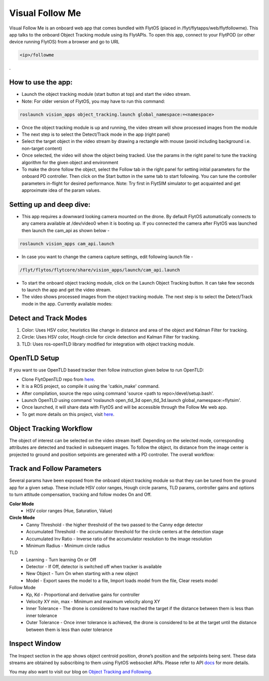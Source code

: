 .. _ready_visual_follow_me:

Visual Follow Me
================


Visual Follow Me is an onboard web app that comes bundled with FlytOS (placed in /flyt/flytapps/web/flytfollowme). This app talks to the onboard Object Tracking module using its FlytAPIs. To open this app, connect to your FlytPOD (or other device running FlytOS) from a browser and go to URL 


.. code-block:: c

		<ip>/followme

.
 .. image:: /_static/Images/visual_follow_me.png
     :align: center 


How to use the app:
-------------------

* Launch the object tracking module (start button at top) and start the video stream. 
* Note: For older version of FlytOS, you may have to run this command:
.. code-block:: c

		roslaunch vision_apps object_tracking.launch global_namespace:=<namespace>

* Once the object tracking module is up and running, the video stream will show processed images from the module
* The next step is to select the Detect/Track mode in the app (right panel)
* Select the target object in the video stream by drawing a rectangle with mouse (avoid including background i.e. non-target content)
* Once selected, the video will show the object being tracked. Use the params in the right panel to tune the tracking algorithm for the given object and environment
* To make the drone follow the object, select the Follow tab in the right panel for setting initial parameters for the onboard PD controller. Then click on the Start button in the same tab to start following. You can tune the controller parameters in-flight for desired performance. Note: Try first in FlytSIM simulator to get acquainted and get approximate idea of the param values.


Setting up and deep dive:
-------------------------

* This app requires a downward looking camera mounted on the drone. By default FlytOS automatically connects to any camera available at /dev/video0 when it is booting up. If you connected the camera after FlytOS was launched then launch the cam_api as shown below -
.. code-block:: c

		roslaunch vision_apps cam_api.launch


* In case you want to change the camera capture settings, edit following launch file -

.. code-block:: c

		/flyt/flytos/flytcore/share/vision_apps/launch/cam_api.launch

* To start the onboard object tracking module, click on the Launch Object Tracking button. It can take few seconds to launch the app and get the video stream.

* The video shows processed images from the object tracking module. The next step is to select the Detect/Track mode in the app. Currently available modes:

Detect and Track Modes
----------------------
1. Color: Uses HSV color, heuristics like change in distance and area of the object and Kalman Filter for tracking.
2. Circle: Uses HSV color, Hough circle for circle detection and Kalman Filter for tracking.
3. TLD: Uses ros-openTLD library modified for integration with object tracking module.

OpenTLD Setup
-------------
If you want to use OpenTLD based tracker then follow instruction given below to run OpenTLD:

* Clone FlytOpenTLD repo from `here <https://github.com/flytbase/flyt_open_tld_3d.git>`_.
* It is a ROS project, so compile it using the 'catkin_make' command.
* After compilation, source the repo using command 'source <path to repo>/devel/setup.bash'.
* Launch OpenTLD using command 'roslaunch open_tld_3d open_tld_3d.launch global_namespace:=flytsim'.
* Once launched, it will share data with FlytOS and will be accessible through the Follow Me web app.
* To get more details on this project, visit `here <https://github.com/flytbase/flyt_open_tld_3d/tree/master/src>`_.

Object Tracking Workflow
------------------------
The object of interest can be selected on the video stream itself. Depending on the selected mode, corresponding attributes are detected and tracked in subsequent images. To follow the object, its distance from the image center is projected to ground and position setpoints are generated with a PD controller. The overall workflow:


 .. image:: /_static/Images/ObjTrackingBlog.png
     :align: center 


Track and Follow Parameters
---------------------------
Several params have been exposed from the onboard object tracking module so that they can be tuned from the ground app for a given setup. These include HSV color ranges, Hough circle params, TLD params, controller gains and options to turn attitude compensation, tracking and follow modes On and Off. 


**Color Mode**
	* HSV color ranges (Hue, Saturation, Value)
**Circle Mode**
	* Canny Threshold - the higher threshold of the two passed to the Canny edge detector
	* Accumulated Threshold - the accumulator threshold for the circle centers at the detection stage
	* Accumulated Inv Ratio - Inverse ratio of the accumulator resolution to the image resolution
	* Minimum Radius - Minimum circle radius

TLD
	* Learning - Turn learning On or Off
	* Detector - If Off, detector is switched off when tracker is available
	* New Object - Turn On when starting with a new object 
	* Model - Export saves the model to a file, Import loads model from the file, Clear resets model

Follow Mode
	* Kp, Kd - Proportional and derivative gains for controller
	* Velocity XY min, max - Minimum and maximum velocity along XY 
	* Inner Tolerance - The drone is considered to have reached the target if the distance between them is less than inner tolerance
	* Outer Tolerance - Once inner tolerance is achieved, the drone is considered to be at the target until the distance between them is less than outer tolerance

Inspect Window
--------------
The Inspect section in the app shows object centroid position, drone’s position and the setpoints being sent. These data streams are obtained by subscribing to them using FlytOS websocket APIs. Please refer to API `docs <http://api.flytbase.com>`_ for more details. 

You may also want to visit our blog on `Object Tracking and Following <http://blogs.flytbase.com/computer-vision-for-drones-part-2/>`_. 
